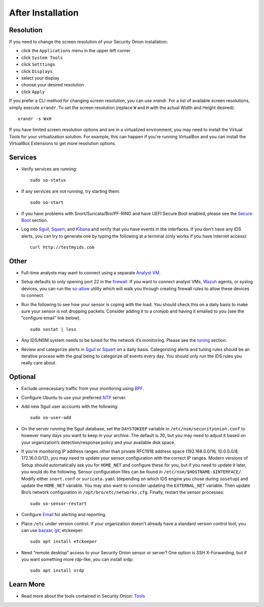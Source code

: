 After Installation
==================

Resolution
----------

If you need to change the screen resolution of your Security Onion installation:

-  click the ``Applications`` menu in the upper left corner
-  click ``System Tools``
-  click ``Setttings``
-  click ``Displays``
-  select your display
-  choose your desired resolution
-  click ``Apply``

If you prefer a CLI method for changing screen resolution, you can use `xrandr`. For a list of available screen resolutions, simply execute ``xrandr``. To set the screen resolution (replace ``W`` and ``H`` with the actual Width and Height desired):

::

    xrandr -s WxH

If you have limited screen resolution options and are in a virtualized environment, you may need to install the Virtual Tools for your virtualization solution. For example, this can happen if you're running VirtualBox and you can install the VirtualBox Extensions to get more resolution options.

Services
--------

-  Verify services are running:
   
   ::
   
      sudo so-status

-  If any services are not running, try starting them:

   ::
   
      sudo so-start

-  If you have problems with Snort/Suricata/Bro/PF-RING and have UEFI Secure Boot enabled, please see the `Secure Boot <Secure-Boot>`__ section.

-  Log into `<Sguil>`_, `<Squert>`_, and `<Kibana>`_ and verify that you have events in the interfaces.  If you don't have any IDS alerts, you can try to generate one by typing the following at a terminal (only works if you have Internet access):

   ::
   
      curl http://testmyids.com
      
Other
-----

-  Full-time analysts may want to connect using a separate `Analyst VM <Analyst-VM>`__.

-  Setup defaults to only opening port 22 in the `firewall <Firewall>`__. If you want to connect analyst VMs, `<Wazuh>`_ agents, or syslog devices, you can run the `<so-allow>`_ utility which will walk you through creating firewall rules to allow these devices to connect.

-  Run the following to see how your sensor is coping with the load. You should check this on a daily basis to make sure your sensor is not dropping packets. Consider adding it to a cronjob and having it emailed to you (see the “configure email” link below).

   ::
   
      sudo sostat | less

-  Any IDS/NSM system needs to be tuned for the network it’s monitoring. Please see the `<tuning>`__ section. 

-  Review and categorize alerts in `<Sguil>`_  or `<Squert>`_ on a daily basis.  Categorizing alerts and tuning rules should be an iterative process with the goal being to categorize *all* events every day.  You should only run the IDS rules you really care about.

     
Optional
--------

-  Exclude unnecessary traffic from your monitoring using `BPF <BPF>`__.

-  Configure Ubuntu to use your preferred `NTP <NTP>`__ server.

-  Add new Sguil user accounts with the following:

   ::
   
      sudo so-user-add

-  On the server running the Sguil database, set the ``DAYSTOKEEP`` variable in ``/etc/nsm/securityonion.conf`` to however many days you want to keep in your archive. The default is 30, but you may need to adjust it based on your organization’s detection/response policy and your available disk space.

-  If you’re monitoring IP address ranges other than private RFC1918 address space (192.168.0.0/16, 10.0.0.0/8, 172.16.0.0/12), you may need to update your sensor configuration with the correct IP ranges. Modern versions of Setup should automatically ask you for ``HOME_NET`` and configure these for you, but if you need to update it later, you would do the following. Sensor configuration files can be found in ``/etc/nsm/$HOSTNAME-$INTERFACE/``. Modify either ``snort.conf`` or ``suricata.yaml`` (depending on which IDS engine you chose during ``sosetup``) and update the ``HOME_NET`` variable. You may also want to consider updating the ``EXTERNAL_NET`` variable. Then update Bro’s network configuration in ``/opt/bro/etc/networks.cfg``. Finally, restart the sensor processes:

   ::
   
      sudo so-sensor-restart
      
-  Configure `Email <Email>`__ for alerting and reporting.

-  Place ``/etc`` under version control. If your organization doesn't already have a standard version control tool, you can use `bazaar <https://help.ubuntu.com/12.04/serverguide/bazaar.html>`__, `git <http://git-scm.com/>`__, etckeeper:

   ::
   
      sudo apt install etckeeper

-  Need “remote desktop” access to your Security Onion sensor or server? One option is SSH X-Forwarding, but if you want something more rdp-like, you can install xrdp:

   ::
   
      sudo apt install xrdp

Learn More
----------

-  Read more about the tools contained in Security Onion:
   `Tools <Tools>`__

